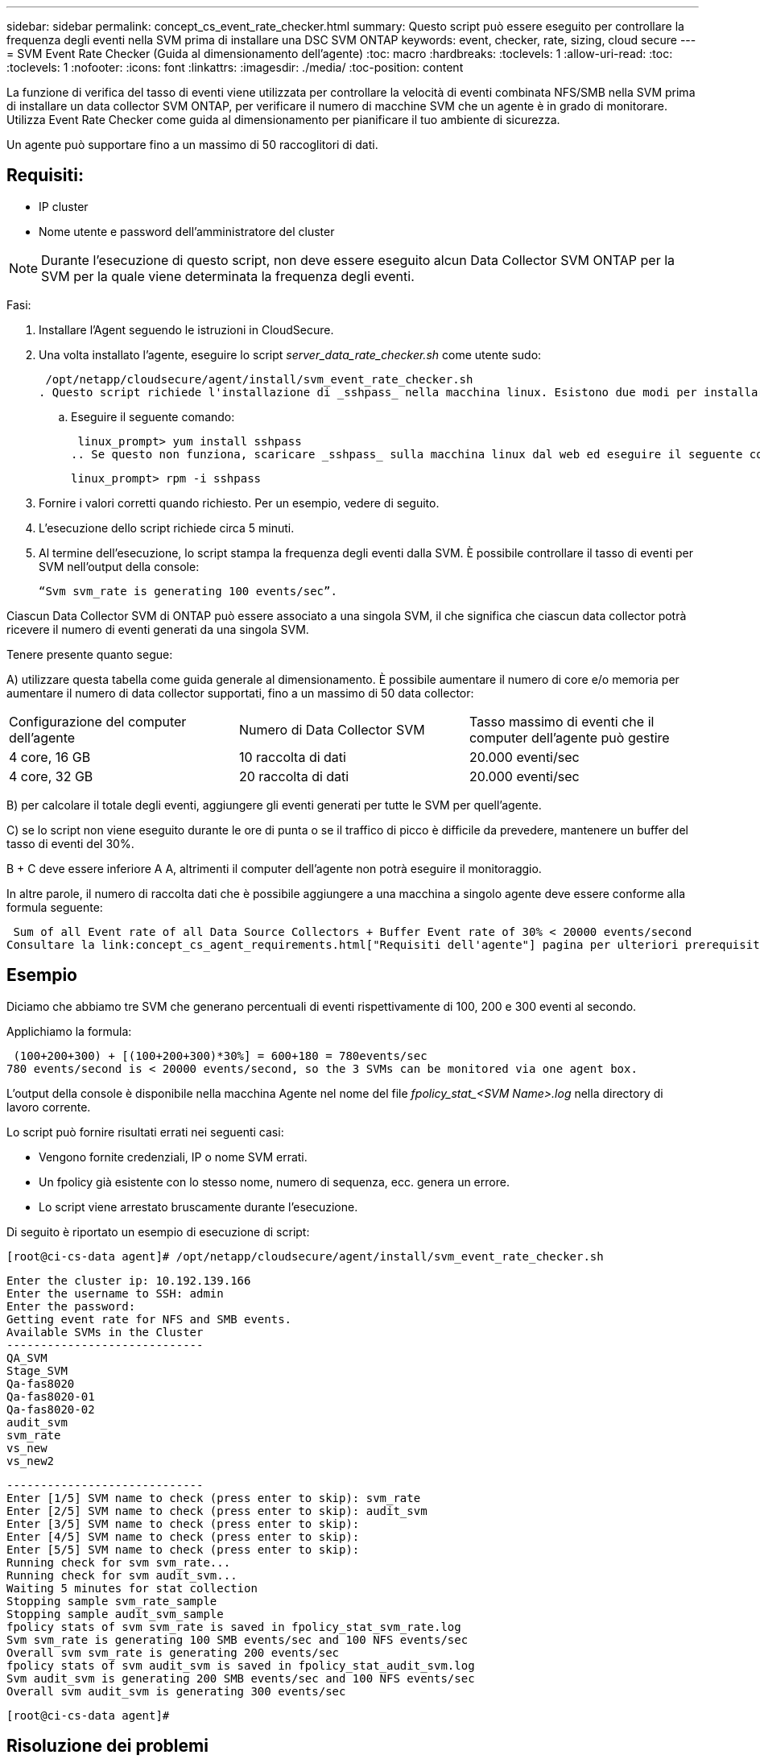 ---
sidebar: sidebar 
permalink: concept_cs_event_rate_checker.html 
summary: Questo script può essere eseguito per controllare la frequenza degli eventi nella SVM prima di installare una DSC SVM ONTAP 
keywords: event, checker, rate, sizing, cloud secure 
---
= SVM Event Rate Checker (Guida al dimensionamento dell'agente)
:toc: macro
:hardbreaks:
:toclevels: 1
:allow-uri-read: 
:toc: 
:toclevels: 1
:nofooter: 
:icons: font
:linkattrs: 
:imagesdir: ./media/
:toc-position: content


[role="lead"]
La funzione di verifica del tasso di eventi viene utilizzata per controllare la velocità di eventi combinata NFS/SMB nella SVM prima di installare un data collector SVM ONTAP, per verificare il numero di macchine SVM che un agente è in grado di monitorare. Utilizza Event Rate Checker come guida al dimensionamento per pianificare il tuo ambiente di sicurezza.

Un agente può supportare fino a un massimo di 50 raccoglitori di dati.



== Requisiti:

* IP cluster
* Nome utente e password dell'amministratore del cluster



NOTE: Durante l'esecuzione di questo script, non deve essere eseguito alcun Data Collector SVM ONTAP per la SVM per la quale viene determinata la frequenza degli eventi.

Fasi:

. Installare l'Agent seguendo le istruzioni in CloudSecure.
. Una volta installato l'agente, eseguire lo script _server_data_rate_checker.sh_ come utente sudo:
+
 /opt/netapp/cloudsecure/agent/install/svm_event_rate_checker.sh
. Questo script richiede l'installazione di _sshpass_ nella macchina linux. Esistono due modi per installarlo:
+
.. Eseguire il seguente comando:
+
 linux_prompt> yum install sshpass
.. Se questo non funziona, scaricare _sshpass_ sulla macchina linux dal web ed eseguire il seguente comando:
+
 linux_prompt> rpm -i sshpass


. Fornire i valori corretti quando richiesto. Per un esempio, vedere di seguito.
. L'esecuzione dello script richiede circa 5 minuti.
. Al termine dell'esecuzione, lo script stampa la frequenza degli eventi dalla SVM. È possibile controllare il tasso di eventi per SVM nell'output della console:
+
 “Svm svm_rate is generating 100 events/sec”.


Ciascun Data Collector SVM di ONTAP può essere associato a una singola SVM, il che significa che ciascun data collector potrà ricevere il numero di eventi generati da una singola SVM.

Tenere presente quanto segue:

A) utilizzare questa tabella come guida generale al dimensionamento. È possibile aumentare il numero di core e/o memoria per aumentare il numero di data collector supportati, fino a un massimo di 50 data collector:

|===


| Configurazione del computer dell'agente | Numero di Data Collector SVM | Tasso massimo di eventi che il computer dell'agente può gestire 


| 4 core, 16 GB | 10 raccolta di dati | 20.000 eventi/sec 


| 4 core, 32 GB | 20 raccolta di dati | 20.000 eventi/sec 
|===
B) per calcolare il totale degli eventi, aggiungere gli eventi generati per tutte le SVM per quell'agente.

C) se lo script non viene eseguito durante le ore di punta o se il traffico di picco è difficile da prevedere, mantenere un buffer del tasso di eventi del 30%.

B + C deve essere inferiore A A, altrimenti il computer dell'agente non potrà eseguire il monitoraggio.

In altre parole, il numero di raccolta dati che è possibile aggiungere a una macchina a singolo agente deve essere conforme alla formula seguente:

 Sum of all Event rate of all Data Source Collectors + Buffer Event rate of 30% < 20000 events/second
Consultare la link:concept_cs_agent_requirements.html["Requisiti dell'agente"] pagina per ulteriori prerequisiti e requisiti.



== Esempio

Diciamo che abbiamo tre SVM che generano percentuali di eventi rispettivamente di 100, 200 e 300 eventi al secondo.

Applichiamo la formula:

....
 (100+200+300) + [(100+200+300)*30%] = 600+180 = 780events/sec
780 events/second is < 20000 events/second, so the 3 SVMs can be monitored via one agent box.
....
L'output della console è disponibile nella macchina Agente nel nome del file __fpolicy_stat_<SVM Name>.log__ nella directory di lavoro corrente.

Lo script può fornire risultati errati nei seguenti casi:

* Vengono fornite credenziali, IP o nome SVM errati.
* Un fpolicy già esistente con lo stesso nome, numero di sequenza, ecc. genera un errore.
* Lo script viene arrestato bruscamente durante l'esecuzione.


Di seguito è riportato un esempio di esecuzione di script:

 [root@ci-cs-data agent]# /opt/netapp/cloudsecure/agent/install/svm_event_rate_checker.sh
....
Enter the cluster ip: 10.192.139.166
Enter the username to SSH: admin
Enter the password:
Getting event rate for NFS and SMB events.
Available SVMs in the Cluster
-----------------------------
QA_SVM
Stage_SVM
Qa-fas8020
Qa-fas8020-01
Qa-fas8020-02
audit_svm
svm_rate
vs_new
vs_new2
....
....
-----------------------------
Enter [1/5] SVM name to check (press enter to skip): svm_rate
Enter [2/5] SVM name to check (press enter to skip): audit_svm
Enter [3/5] SVM name to check (press enter to skip):
Enter [4/5] SVM name to check (press enter to skip):
Enter [5/5] SVM name to check (press enter to skip):
Running check for svm svm_rate...
Running check for svm audit_svm...
Waiting 5 minutes for stat collection
Stopping sample svm_rate_sample
Stopping sample audit_svm_sample
fpolicy stats of svm svm_rate is saved in fpolicy_stat_svm_rate.log
Svm svm_rate is generating 100 SMB events/sec and 100 NFS events/sec
Overall svm svm_rate is generating 200 events/sec
fpolicy stats of svm audit_svm is saved in fpolicy_stat_audit_svm.log
Svm audit_svm is generating 200 SMB events/sec and 100 NFS events/sec
Overall svm audit_svm is generating 300 events/sec
....
 [root@ci-cs-data agent]#


== Risoluzione dei problemi

|===


| Domanda | Risposta 


| Se si esegue questo script su una SVM già configurata per la sicurezza del carico di lavoro, viene utilizzata solo la configurazione fpolicy esistente sulla SVM oppure viene impostata una configurazione temporanea ed è possibile eseguire il processo? | La funzione Event Rate Checker può essere eseguita correttamente anche per una SVM già configurata per la sicurezza del carico di lavoro. Non dovrebbe esserci alcun impatto. 


| È possibile aumentare il numero di SVM su cui è possibile eseguire lo script? | Sì. È sufficiente modificare lo script e modificare il numero massimo di SVM da 5 a qualsiasi numero desiderato. 


| Se si aumenta il numero di SVM, si aumenterà il tempo di esecuzione dello script? | No. Lo script viene eseguito per un massimo di 5 minuti, anche in caso di aumento del numero di SVM. 


| È possibile aumentare il numero di SVM su cui è possibile eseguire lo script? | Sì. È necessario modificare lo script e modificare il numero massimo di SVM da 5 a qualsiasi numero desiderato. 


| Se si aumenta il numero di SVM, si aumenterà il tempo di esecuzione dello script? | No. Lo script viene eseguito per un massimo di 5mins TB, anche in caso di aumento del numero di SVM. 


| Cosa succede se si esegue Event Rate Checker con un agente esistente? | L'esecuzione di Event Rate Checker con un agente già esistente può causare un aumento della latenza sulla SVM. Questo aumento sarà temporaneo durante l'esecuzione di Event Rate Checker. 
|===